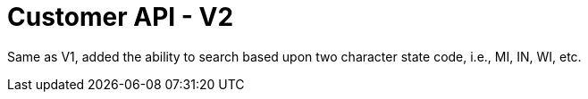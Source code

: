 = Customer API - V2

Same as V1, added the ability to search based upon two character state code, i.e., MI, IN, WI, etc.

